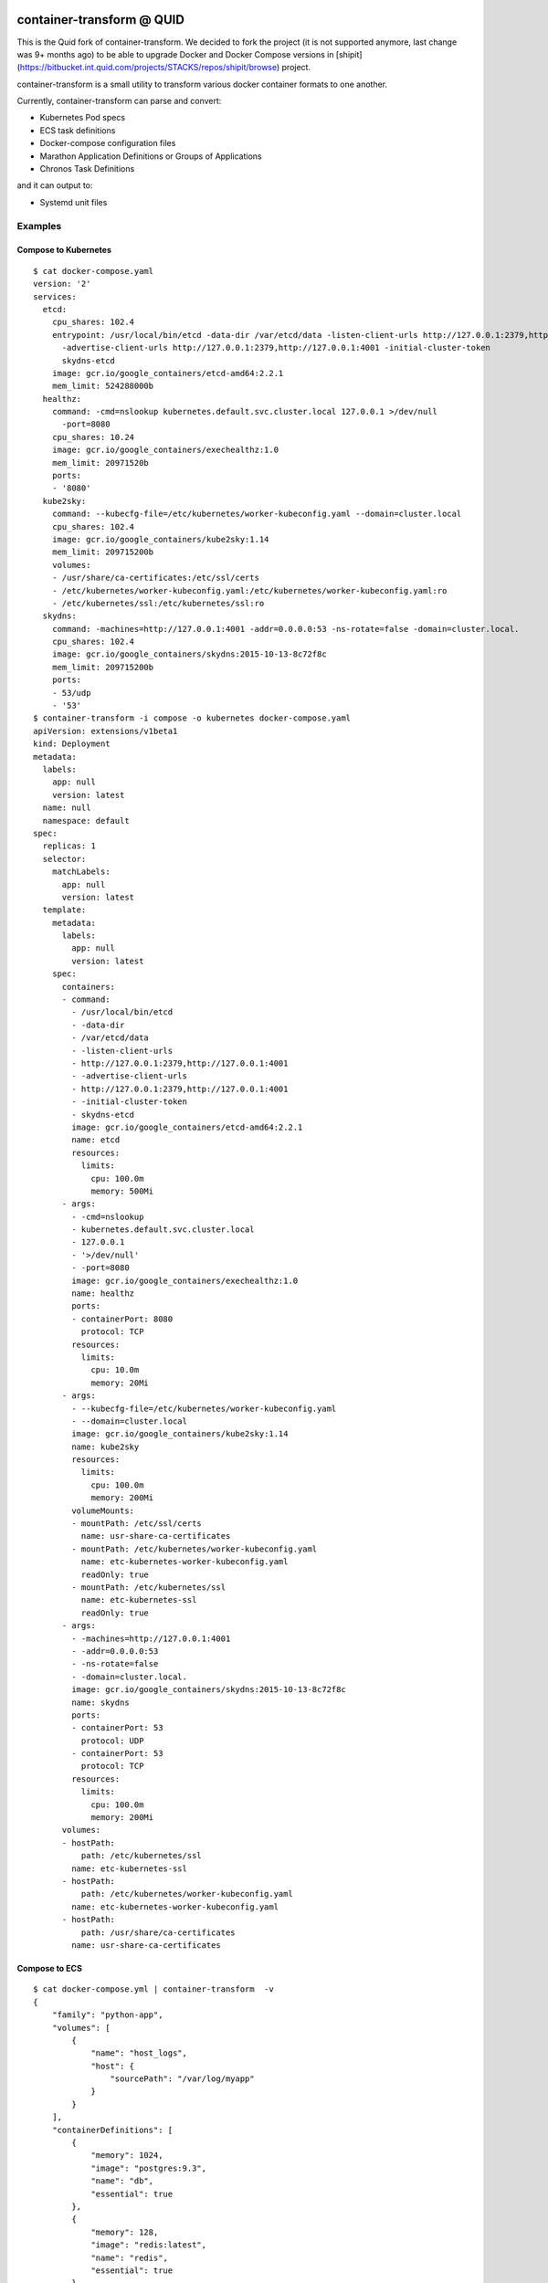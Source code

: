 .. image:: https://travis-ci.org/micahhausler/container-transform.png
   :target: https://travis-ci.org/micahhausler/container-transform

.. image:: https://coveralls.io/repos/micahhausler/container-transform/badge.png?branch=master
    :target: https://coveralls.io/r/micahhausler/container-transform?branch=master

.. image:: https://readthedocs.org/projects/container-transform/badge/?version=latest
    :target: http://container-transform.readthedocs.org/en/latest/?badge=latest
    :alt: Documentation Status


container-transform @ QUID
===================
This is the Quid fork of container-transform. We decided to fork the project (it is not supported anymore, last change was 9+ months ago) to be able to upgrade
Docker and Docker Compose versions in [shipit](https://bitbucket.int.quid.com/projects/STACKS/repos/shipit/browse) project.

container-transform is a small utility to transform various docker container
formats to one another.

Currently, container-transform can parse and convert:

* Kubernetes Pod specs
* ECS task definitions
* Docker-compose configuration files
* Marathon Application Definitions or Groups of Applications
* Chronos Task Definitions

and it can output to:

* Systemd unit files


Examples
--------

Compose to Kubernetes
~~~~~~~~~~~~~~~~~~~~~

::

    $ cat docker-compose.yaml
    version: '2'
    services:
      etcd:
        cpu_shares: 102.4
        entrypoint: /usr/local/bin/etcd -data-dir /var/etcd/data -listen-client-urls http://127.0.0.1:2379,http://127.0.0.1:4001
          -advertise-client-urls http://127.0.0.1:2379,http://127.0.0.1:4001 -initial-cluster-token
          skydns-etcd
        image: gcr.io/google_containers/etcd-amd64:2.2.1
        mem_limit: 524288000b
      healthz:
        command: -cmd=nslookup kubernetes.default.svc.cluster.local 127.0.0.1 >/dev/null
          -port=8080
        cpu_shares: 10.24
        image: gcr.io/google_containers/exechealthz:1.0
        mem_limit: 20971520b
        ports:
        - '8080'
      kube2sky:
        command: --kubecfg-file=/etc/kubernetes/worker-kubeconfig.yaml --domain=cluster.local
        cpu_shares: 102.4
        image: gcr.io/google_containers/kube2sky:1.14
        mem_limit: 209715200b
        volumes:
        - /usr/share/ca-certificates:/etc/ssl/certs
        - /etc/kubernetes/worker-kubeconfig.yaml:/etc/kubernetes/worker-kubeconfig.yaml:ro
        - /etc/kubernetes/ssl:/etc/kubernetes/ssl:ro
      skydns:
        command: -machines=http://127.0.0.1:4001 -addr=0.0.0.0:53 -ns-rotate=false -domain=cluster.local.
        cpu_shares: 102.4
        image: gcr.io/google_containers/skydns:2015-10-13-8c72f8c
        mem_limit: 209715200b
        ports:
        - 53/udp
        - '53'
    $ container-transform -i compose -o kubernetes docker-compose.yaml
    apiVersion: extensions/v1beta1
    kind: Deployment
    metadata:
      labels:
        app: null
        version: latest
      name: null
      namespace: default
    spec:
      replicas: 1
      selector:
        matchLabels:
          app: null
          version: latest
      template:
        metadata:
          labels:
            app: null
            version: latest
        spec:
          containers:
          - command:
            - /usr/local/bin/etcd
            - -data-dir
            - /var/etcd/data
            - -listen-client-urls
            - http://127.0.0.1:2379,http://127.0.0.1:4001
            - -advertise-client-urls
            - http://127.0.0.1:2379,http://127.0.0.1:4001
            - -initial-cluster-token
            - skydns-etcd
            image: gcr.io/google_containers/etcd-amd64:2.2.1
            name: etcd
            resources:
              limits:
                cpu: 100.0m
                memory: 500Mi
          - args:
            - -cmd=nslookup
            - kubernetes.default.svc.cluster.local
            - 127.0.0.1
            - '>/dev/null'
            - -port=8080
            image: gcr.io/google_containers/exechealthz:1.0
            name: healthz
            ports:
            - containerPort: 8080
              protocol: TCP
            resources:
              limits:
                cpu: 10.0m
                memory: 20Mi
          - args:
            - --kubecfg-file=/etc/kubernetes/worker-kubeconfig.yaml
            - --domain=cluster.local
            image: gcr.io/google_containers/kube2sky:1.14
            name: kube2sky
            resources:
              limits:
                cpu: 100.0m
                memory: 200Mi
            volumeMounts:
            - mountPath: /etc/ssl/certs
              name: usr-share-ca-certificates
            - mountPath: /etc/kubernetes/worker-kubeconfig.yaml
              name: etc-kubernetes-worker-kubeconfig.yaml
              readOnly: true
            - mountPath: /etc/kubernetes/ssl
              name: etc-kubernetes-ssl
              readOnly: true
          - args:
            - -machines=http://127.0.0.1:4001
            - -addr=0.0.0.0:53
            - -ns-rotate=false
            - -domain=cluster.local.
            image: gcr.io/google_containers/skydns:2015-10-13-8c72f8c
            name: skydns
            ports:
            - containerPort: 53
              protocol: UDP
            - containerPort: 53
              protocol: TCP
            resources:
              limits:
                cpu: 100.0m
                memory: 200Mi
          volumes:
          - hostPath:
              path: /etc/kubernetes/ssl
            name: etc-kubernetes-ssl
          - hostPath:
              path: /etc/kubernetes/worker-kubeconfig.yaml
            name: etc-kubernetes-worker-kubeconfig.yaml
          - hostPath:
              path: /usr/share/ca-certificates
            name: usr-share-ca-certificates

Compose to ECS
~~~~~~~~~~~~~~

::

    $ cat docker-compose.yml | container-transform  -v
    {
        "family": "python-app",
        "volumes": [
            {
                "name": "host_logs",
                "host": {
                    "sourcePath": "/var/log/myapp"
                }
            }
        ],
        "containerDefinitions": [
            {
                "memory": 1024,
                "image": "postgres:9.3",
                "name": "db",
                "essential": true
            },
            {
                "memory": 128,
                "image": "redis:latest",
                "name": "redis",
                "essential": true
            },
            {
                "name": "web",
                "memory": 64,
                "command": [
                    "uwsgi",
                    "--json",
                    "uwsgi.json"
                ],
                "mountPoints": [
                    {
                        "sourceVolume": "host_logs",
                        "containerPath": "/var/log/uwsgi/"
                    }
                ],
                "environment": [
                    {
                        "name": "AWS_ACCESS_KEY_ID",
                        "value": "AAAAAAAAAAAAAAAAAAAA"
                    },
                    {
                        "name": "AWS_SECRET_ACCESS_KEY",
                        "value": "1111111111111111111111111111111111111111"
                    }
                ],
                "essential": true
            }
        ]
    }
    Container web is missing required parameter "image".
    Container web is missing required parameter "cpu".

Quick Help
----------
::

    Usage: container-transform [OPTIONS] [INPUT_FILE]

      container-transform is a small utility to transform various docker
      container formats to one another.

      Default input type is compose, default output type is ECS

      Default is to read from STDIN if no INPUT_FILE is provided

      All options may be set by environment variables with the prefix "CT_"
      followed by the full argument name.

    Options:
      -i, --input-type [ecs|compose|marathon|chronos|kubernetes]
      -o, --output-type [ecs|compose|systemd|marathon|chronos|kubernetes]
      -v, --verbose / --no-verbose    Expand/minify json output
      -q, --quiet                     Silence error messages
      --version                       Show the version and exit.
      -h, --help                      Show this message and exit.

Docker Image
------------

To get the docker image, run::

    docker pull micahhausler/container-transform:latest

To run the docker image::

    docker run --rm -v $(pwd):/data/ micahhausler/container-transform  docker-compose.yml

    # or
    cat docker-compose.yml | docker run --rm -i micahhausler/container-transform


Installation
------------

To install the latest release (Python 3 only), type::

    pip install container-transform

To install the latest code directly from source, type::

    pip install git+git://github.com/micahhausler/container-transform.git

Documentation
-------------

Full documentation is available at http://container-transform.readthedocs.org

License
-------
MIT License (see LICENSE)
